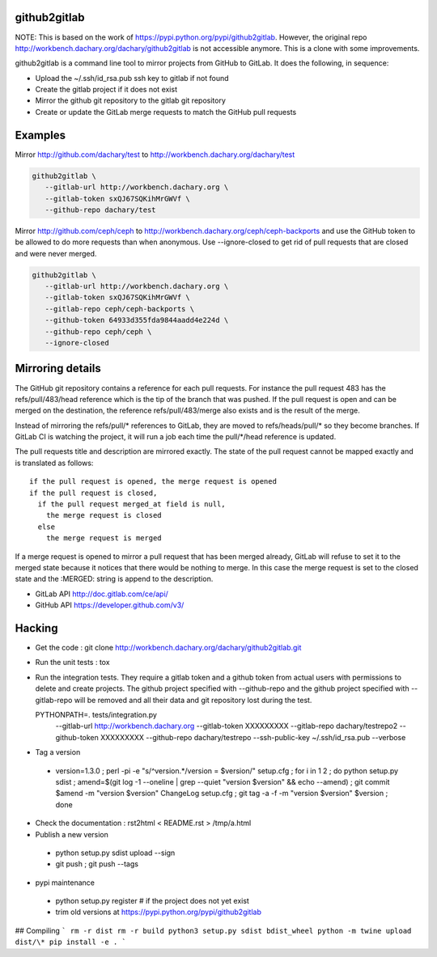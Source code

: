 github2gitlab
=============

NOTE: This is based on the work of https://pypi.python.org/pypi/github2gitlab.
However, the original repo http://workbench.dachary.org/dachary/github2gitlab 
is not accessible anymore. This is a clone with some improvements.

github2gitlab is a command line tool to mirror projects from GitHub
to GitLab. It does the following, in sequence:

* Upload the ~/.ssh/id_rsa.pub ssh key to gitlab if not found
* Create the gitlab project if it does not exist
* Mirror the github git repository to the gitlab git repository
* Create or update the GitLab merge requests to match the 
  GitHub pull requests

Examples
========

Mirror http://github.com/dachary/test to http://workbench.dachary.org/dachary/test

.. code:: sh

    github2gitlab \
       --gitlab-url http://workbench.dachary.org \
       --gitlab-token sxQJ67SQKihMrGWVf \
       --github-repo dachary/test 

Mirror http://github.com/ceph/ceph to
http://workbench.dachary.org/ceph/ceph-backports and use the GitHub
token to be allowed to do more requests than when anonymous.
Use --ignore-closed to get rid of pull requests that are closed and
were never merged.

.. code:: sh

    github2gitlab \
       --gitlab-url http://workbench.dachary.org \
       --gitlab-token sxQJ67SQKihMrGWVf \
       --gitlab-repo ceph/ceph-backports \
       --github-token 64933d355fda9844aadd4e224d \
       --github-repo ceph/ceph \
       --ignore-closed

Mirroring details
=================

The GitHub git repository contains a reference for each pull requests.
For instance the pull request 483 has the refs/pull/483/head reference
which is the tip of the branch that was pushed. If the pull request is
open and can be merged on the destination, the reference
refs/pull/483/merge also exists and is the result of the merge.

Instead of mirroring the refs/pull/\* references to GitLab, they are
moved to refs/heads/pull/\* so they become branches. If GitLab CI is
watching the project, it will run a job each time the pull/\*/head
reference is updated.

The pull requests title and description are mirrored exactly. The
state of the pull request cannot be mapped exactly and is translated
as follows::

  if the pull request is opened, the merge request is opened
  if the pull request is closed,
    if the pull request merged_at field is null,
      the merge request is closed
    else
      the merge request is merged

If a merge request is opened to mirror a pull request that has been
merged already, GitLab will refuse to set it to the merged state
because it notices that there would be nothing to merge. In this case
the merge request is set to the closed state and the :MERGED: string
is append to the description.

* GitLab API http://doc.gitlab.com/ce/api/
* GitHub API https://developer.github.com/v3/

Hacking
=======

* Get the code : git clone http://workbench.dachary.org/dachary/github2gitlab.git
* Run the unit tests : tox
* Run the integration tests. They require a gitlab token and a github token from 
  actual users with permissions to delete and create projects. The github project
  specified with --github-repo and the github project specified with --gitlab-repo
  will be removed and all their data and git repository lost during the test.

  PYTHONPATH=. tests/integration.py \
    --gitlab-url http://workbench.dachary.org \
    --gitlab-token XXXXXXXXX \
    --gitlab-repo dachary/testrepo2 \
    --github-token XXXXXXXXX \
    --github-repo dachary/testrepo \
    --ssh-public-key ~/.ssh/id_rsa.pub \
    --verbose  

* Tag a version

 - version=1.3.0 ; perl -pi -e "s/^version.*/version = $version/" setup.cfg ; for i in 1 2 ; do python setup.py sdist ; amend=$(git log -1 --oneline | grep --quiet "version $version" && echo --amend) ; git commit $amend -m "version $version" ChangeLog setup.cfg ; git tag -a -f -m "version $version" $version ; done

* Check the documentation : rst2html < README.rst > /tmp/a.html

* Publish a new version

 - python setup.py sdist upload --sign
 - git push ; git push --tags

* pypi maintenance

 - python setup.py register # if the project does not yet exist
 - trim old versions at https://pypi.python.org/pypi/github2gitlab


## Compiling
```
rm -r dist
rm -r build
python3 setup.py sdist bdist_wheel
python -m twine upload dist/\*
pip install -e .
```